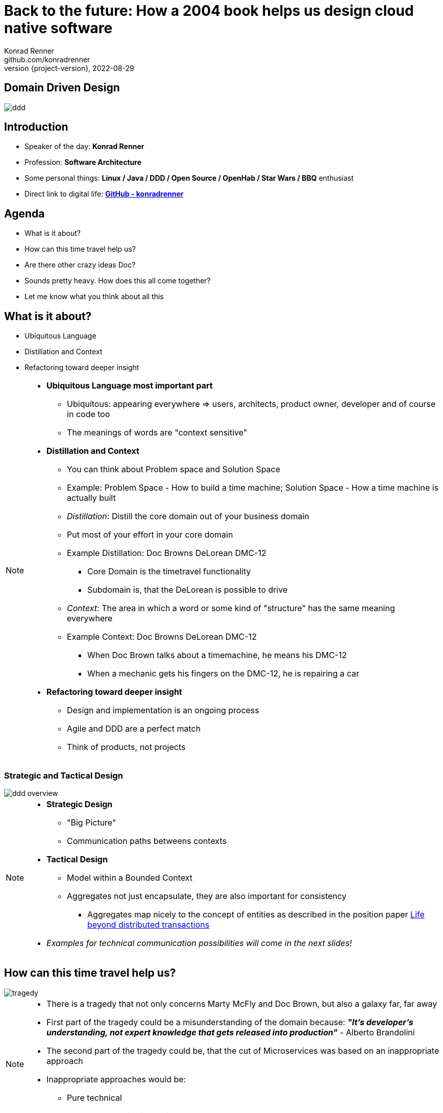 = Back to the future: How a 2004 book helps us design cloud native software
Konrad Renner <github.com/konradrenner>
2022-08-29
:revnumber: {project-version}
:example-caption!:
ifndef::imagesdir[:imagesdir: images]
ifndef::sourcedir[:sourcedir: ../../main/java]

<<<<
== Domain Driven Design

image::ddd.jpg[]

<<<<
== Introduction

[%step]
* Speaker of the day: *Konrad Renner*
* Profession: *Software Architecture*
* Some personal things: *Linux / Java / DDD / Open Source / OpenHab / Star Wars / BBQ* enthusiast
* Direct link to digital life: *link:github.com/konradrenner[GitHub - konradrenner]*

<<<<
== Agenda

[%step]
* What is it about?
* How can this time travel help us?
* Are there other crazy ideas Doc?
* Sounds pretty heavy. How does this all come together?
* Let me know what you think about all this

<<<<
== What is it about?

[%step]
* Ubiquitous Language
* Distillation and Context
* Refactoring toward deeper insight

// Press the `*s*` key to access speaker notes.
[NOTE.speaker]
--
* *Ubiquitous Language most important part*
** Ubiquitous: appearing everywhere => users, architects, product owner, developer and of course in code too
** The meanings of words are "context sensitive"
* *Distillation and Context*
** You can think about Problem space and Solution Space
** Example: Problem Space - How to build a time machine; Solution Space - How a time machine is actually built
** _Distillation_: Distill the core domain out of your business domain
** Put most of your effort in your core domain
** Example Distillation: Doc Browns DeLorean DMC-12
*** Core Domain is the timetravel functionality
*** Subdomain is, that the DeLorean is possible to drive
** _Context_: The area in which a word or some kind of "structure" has the same meaning everywhere
** Example Context: Doc Browns DeLorean DMC-12
*** When Doc Brown talks about a timemachine, he means his DMC-12
*** When a mechanic gets his fingers on the DMC-12, he is repairing a car
* *Refactoring toward deeper insight*
** Design and implementation is an ongoing process
** Agile and DDD are a perfect match
** Think of products, not projects
--

<<<<
=== Strategic and Tactical Design

image::ddd_overview.png[scaledwidth=100%]

// Press the `*s*` key to access speaker notes.
[NOTE.speaker]
--
* *Strategic Design*
** "Big Picture"
** Communication paths betweens contexts
* *Tactical Design*
** Model within a Bounded Context
** Aggregates not just encapsulate, they are also important for consistency
*** Aggregates map nicely to the concept of entities as described in the position paper link:https://www.ics.uci.edu/~cs223/papers/cidr07p15.pdf[Life beyond distributed transactions]
* _Examples for technical communication possibilities will come in the next slides!_
--

<<<<
== How can this time travel help us?

image::tragedy.jpg[]

// Press the `*s*` key to access speaker notes.
[NOTE.speaker]
--
* There is a tragedy that not only concerns Marty McFly and Doc Brown, but also a galaxy far, far away 
* First part of the tragedy could be a misunderstanding of the domain because: *_"It’s developer’s understanding, not expert knowledge that gets released into production"_* - Alberto Brandolini
* The second part of the tragedy could be, that the cut of Microservices was based on an inappropriate approach
* Inappropriate approaches would be:
** Pure technical
** Based on organizational circumstances
--

<<<<
=== What would it look like?

image::monolith.jpg[]

// Press the `*s*` key to access speaker notes.
[NOTE.speaker]
--
* Because *inappropriate cut Microservices can lead to unnecessary or even dangerous remote communication*
* One might think that the "smaller" a microservice is, the less complex it is
** This is true for the local complexity of this specific microservice, but it is not true for the whole system
** The smaller a microservice is cut, the more communication with other services is necessary and this in turn increases the complexity of the overall system
*** The much more important type of complexity is global complexity (the complexity of the whole system) because it has a much higher impact on different non-functional requirements on the whole system, than one part ot the whole system
*** It's less about black and white thinking (monolith vs microservice) and more about creating a balance
* In the worst case you transform a "local" monolithic app (local from a transactional view), to a distributed monolithic app (distributed transactions)
** If you are faced with the need of distributed transactions, there is already a great comparison about link:https://developers.redhat.com/articles/2021/09/21/distributed-transaction-patterns-microservices-compared[different distributed transaction patterns]
** As stated above: too high global complexity is worse then local complexity
** Sooner or later this will lead to a real resilience tragedy (e.g. Deadlocks)
** Beware: Local monoliths do not necessarily have to be bad, but distributed monoliths are problematic most of the time!
* Service Mesh Tooling (e.g. Istio, Linkerd, Consul) and similar solutions are often only symptom treatments, but do not solve the problems at the cause
** But of course Service Mesh Tooling can solve many security problems (e.g. Zero Trust with mTLS) and link:https://devopscon.io/blog/service-mesh-vs-framework-resilience-in-distributed-systems-with-istio-or-hystrix/[resilience problems] on the infrastructure layer
* So this "time travel" to the 2004 book, can help us find more effective approach
** As the book subtitle states: Tackling complexity in the heart of software
** In the next couple of slides I will show you some of the concepts, to minimize the propability that such tragedies will occur
--

<<<<
=== DDD for "cloud native software architecture"

[%step]
* *Focus on your core domain, not technical aspects*
* Establish a common understanding of strategic AND tactical design
** *Merge the people, split the software*
* Build Microservices or Self-Contained-Systems based on Bounded Context
** Maybe a Bounded Context can also help by defining K8s Namespaces ;-)

// Press the `*s*` key to access speaker notes.
[NOTE.speaker]
--
* One of the most common questions in my day to day work is, how to size Microservices or siblings (e.g. SCS)
** Just use the Bounded Contexts
--

<<<<
=== Strategic Design

[plantuml,bounded-context]
----
skinparam componentStyle rectangle

title Back to the future - Context Map

cloud "Car Context" {
  [Engine]
  [Car]
  
  () ACL as timemachine_acl
  
  Car - Engine
  timemachine_acl- Car
}

cloud "Timemachine Context" {
  [Timemachine]
  [Inventor]
  [Driver]
  [Flux Capacitor] as flux
  
  Timemachine -up- Inventor
  Timemachine -up- Driver
  Timemachine --up- flux
  
  Timemachine --> timemachine_acl : Open Host Service
}

cloud "Terrorist Context" {
  [Betrayer]
  [Terrorist]
  
  () ACL as betrayer_acl
  
  Betrayer- Terrorist
  betrayer_acl - Betrayer
  
  betrayer_acl <-- Inventor : Confirmist
}

legend bottom
  |= |= Description |
  | -> | Arrow points from Upstream to Downstream|
  | ACL | Anti-Corruption-Layer|
endlegend
----

// Press the `*s*` key to access speaker notes.
[NOTE.speaker]
--
* *The Context Map helps to understand how communication flows through the system*
** The relationship types helps in discusions about the technical communication
*** Confirmist 
**** Upstream has no motivation to provide for the downstream team’s need
**** Maybe a lib, which is developed without regard to the downstream (maybe because it was create for another downstream in form of a customer-supplier relationship)
*** Open Host Service
**** Access to a system is provided by clearly defined services, using a clearly defined protocol
**** Maybe RESTful services with OpenAPI powered Published Language
--

<<<<
== Are there other crazy ideas Doc?

[%step]
* _Disclaimer:_ The following tooling are just my personal favorites
* Start with link:https://www.eventstorming.com/[Event Storming]
* Document architecture with link:https://arc42.org/overview[arc42 template]
* Take out the pain of documentation with link:https://docs-as-co.de/[Documentation As Code]
* Structure code on basis of link:https://blog.cleancoder.com/uncle-bob/2012/08/13/the-clean-architecture.html[Clean Architecture]

<<<<
=== Event Storming

image::level-of-storming.png[]

// Press the `*s*` key to access speaker notes.
[NOTE.speaker]
--
* *The key idea of EventStorming is*
. *See the system as a whole* 
. Find a problem worth solving (Distillation)
. Gather the best immediately available information
. Start implementing a solution from the best possible starting point (Context)
* You just need a room with a long enough wall, many coloured stickies, something to write, the "right" people (and no table in the middle)
* Invite all relevant stakeholder in the room
** They put their view in brain storming fashion on an "endless" wall, in form of events
** Events are always past tense
** They discuss the outcomes
*** Consensus is not required, it could be a signal for different meanings of an event; mark heavy discussion with a hotspot sticky
* *Start with a Big Picture workshop*
** Helps crossing knowledge silo boundaries
** You get many hints about possible Bounded Contexts
* *Then you can start modelling your processes* in the contexts with the integration of commands, policies and read models
** Picture that explain (nearly) everthing (see picture in next slide)
* *And then you could dive even deeper into Software Design* (for discovering/designing Aggregates)
** Aggregates are the "state machines" between commands and events
** It is not just Process Modelling with Aggregates because many processes can be connected with an Aggregate (think of a combination of processes with focus on Aggregates)
** Think of behavior, not data!
* But be aware, that every time you dive deeper, the required person's will change. And maybe you have to step back at some point of time
** Have a look at chapters "system scope and context" and "building block views" and "runtime views" of arc42, if you are interested in how to document outcomes
--

<<<<
=== Event Storming

image::event_storming_2.png[]

// Press the `*s*` key to access speaker notes.
[NOTE.speaker]
--
* _Yellow_: People, Actor or Persona
* _Blue_: Command or Action (triggered from people, system or time based event)
* _Orange_: Event (consists at least of a noun and past tense verb)
* _Purple_: Policy or Business Rule, glue between event and thereafter command(Whenever [event(s)] the [command(s]) 
* _Green_: Read Model (information/data that needs to be available to take a given decision)
* _Pink_: (External) System or part of a system 
* _Red_: HotSpot (open question, noticed for later discussion)
* Precise Notation or explorations are not required and could harm creativity (e.g. it is not important if the yellow means people or Persona)
--

<<<<
=== Clean Architecture

image::CleanArchitecture.jpeg[]

// Press the `*s*` key to access speaker notes.
[NOTE.speaker]
--
* The most important part is flow of control
** *Never ever make inner circles depend on outer!*
** Technical aspects must never enter the domain logic
*** If so: your code will e.g. not be unit testable (you cannot mock away technical aspects sufficient)
* This architecture perfectly fits with the "Layered Architecture" and Tactical design as described in the DDD book
** *Enterprise Business Rules*: _Entities and Aggregates_
** *Application Business Rules*: _Domain Services, Repository contracts_ (e.g. Java Interface)
** *Interface Adapters*: _Repository implementations_
* An example is just 2 slides away
--

<<<<
== Sounds pretty heavy. How does this all come together?

[%step]
* link:https://github.com/konradrenner/stammdaten/blob/master/README.adoc[publishing-company example]
* Uses link:https://quarkus.io/[Quarkus] as _"Kubernetes native Java stack"_
* link:https://en.wikipedia.org/wiki/Entity-control-boundary[Boundary-Control-Entity] pattern for implementing "lightweight" Clean Architecture on top of DDD
* Architecture automatically checked with link:https://www.archunit.org/[ArchUnit]

// Press the `*s*` key to access speaker notes.
[NOTE.speaker]
--
* Some think, Java is not the cool or hip enough nowadays
** They did not try Quarkus yet
** rock solid tooling, massive community, native performance and state of the art dev experience
* DDD and Clean Architecture are a perfect match
** Use BCE and you also get a standardized und clear structuring of your projects
*** *Boundary*: _Interface Adapters_
*** *Control*: _Application Business Rules_
*** *Entity*: _Enterprise Business Rules_
* Let the tooling do the "boring" work for you
** Automatic versioning and releasing
** Automatic publishing
** Automatic testing
* The (Git) Repo is the single source of truth for all aspects
** Architecture, Security, Code, Config
** Every change is tracked in your favorite VCS and absolutly traceable
** Maybe you *use GitOps to further improve automation*
--

<<<<
=== Time for an example

image::code.jpg[]

// Press the `*s*` key to access speaker notes.
[NOTE.speaker]
--
* Disclaimer: The link:https://github.com/konradrenner/stammdaten/blob/master/README.adoc[publishing-company example] has just little todo with back to the future :-) (one book entry)
* This example "lives", so it is in parts unfinished an will change from time to time
* It demonstrates all of the tools discussed, except context mapping
** It just contains the "Author Aggregate" from the "Author Context" (1:1 mapping)
* It consists of an Web UI (JSF), REST API and an Cross Compiled Mobile/Desktop Companion App
--

<<<<
== But...

[%step]
* _Organizations which design systems […] are constrained to produce designs which are copies of the communication structures of these organizations._ - Melvin E. Conway
* Have a look at link:https://teamtopologies.com/[Team Topologies]
** Approach to modern software delivery with awareness of
*** Conway’s Law, team cognitive load and responsive organization evolution

<<<<
=== Team Topologies

image::team-topologies.png[]

// Press the `*s*` key to access speaker notes.
[NOTE.speaker]
--
* *Like DDD it "just" formalizes some good practices and ideas*
* *Stream aligned teams* are the "heart" because the are aligned on value streams
** These are based on top of the DevOps ideas
** The other teams are "just" supporting them in which they take away cognitive load
** So the other team types are just required, if the cognitive load will get to high for a stream aligned teams
** The other teams may consists "internally" also of stream aligned teams 
* *Complicated subsystem team*:
** Parts of the system which not directly mapped to the value stream, but are a requirement "to function"
** Think on the flux capacitor: one team just focuses on this complicated part, whereas the stream aligned teams will do improvements on the integration with the Delorean
* *Enabling team*:
** Disclaimer: This is not Architecture Department, but a team of specialists
** They help to spread knowledge about new things in the organization and tech world
** They also evaluate if "trends" are applyable and how
* *Platform team*:
** They are building and maintain e.g. the tools which are required, so that stream aligned teams can work effective AND efficient
** Think on the Delorean: A Platform team would have built it and will repair things, whereas the stream aligned teams will focus on the time travel functionalities
* The interaction modes helps visualising and so understanding the dependencies between teams
** *Collaboration*: strong delivery dependencies (e.g. stream aligned and complicated subsystem team)
** *X as a Service*: Decoupling and standardization (mostly used when interaction with a platform team is needed)
** *Facilitating*: helping or being helped by another team (mostly the case when a stream aligned teams "gets knowledge" from an enabling team)
--

<<<<
== Let me know what you think about all this

image::force.jpg[]

// Press the `*s*` key to access speaker notes.
[NOTE.speaker]
--
* Thank you for the possibilty to share my thoughts on this topic
* In closing, I have only two things to say
** Never stop refactoring, there is no "perfect" or "everlasting" solution
*** _Software development is a learning process, working code is a nice side effect_
** And: *may the force be with you*
--
